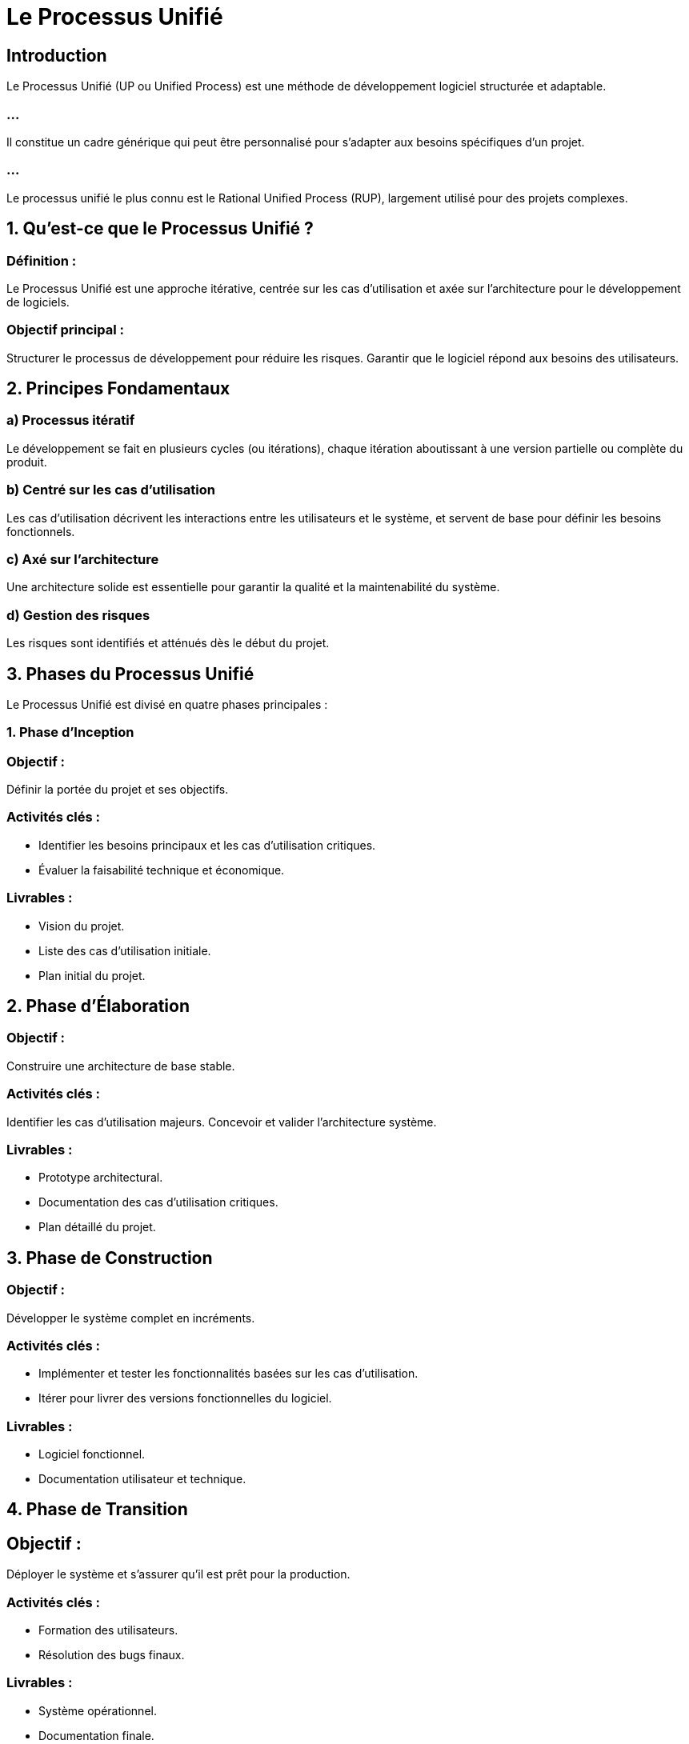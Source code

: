 = Le Processus Unifié
:revealjs_theme: beige
:source-highlighter: highlight.js
:icons: font


== Introduction

Le Processus Unifié (UP ou Unified Process) est une méthode de développement logiciel structurée et adaptable. 

=== ...

Il constitue un cadre générique qui peut être personnalisé pour s’adapter aux besoins spécifiques d'un projet. 

=== ...

Le processus unifié le plus connu est le Rational Unified Process (RUP), largement utilisé pour des projets complexes. 


== 1. Qu'est-ce que le Processus Unifié ?

=== Définition : 

Le Processus Unifié est une approche itérative, centrée sur les cas d'utilisation et axée sur l'architecture pour le développement de logiciels.

=== Objectif principal :

Structurer le processus de développement pour réduire les risques.
Garantir que le logiciel répond aux besoins des utilisateurs.

== 2. Principes Fondamentaux

=== a) Processus itératif

Le développement se fait en plusieurs cycles (ou itérations), chaque itération aboutissant à une version partielle ou complète du produit.

=== b) Centré sur les cas d'utilisation

Les cas d'utilisation décrivent les interactions entre les utilisateurs et le système, et servent de base pour définir les besoins fonctionnels.

=== c) Axé sur l'architecture

Une architecture solide est essentielle pour garantir la qualité et la maintenabilité du système.

=== d) Gestion des risques

Les risques sont identifiés et atténués dès le début du projet.

== 3. Phases du Processus Unifié

Le Processus Unifié est divisé en quatre phases principales :

=== 1. Phase d'Inception

=== Objectif : 

Définir la portée du projet et ses objectifs.

=== Activités clés :

* Identifier les besoins principaux et les cas d'utilisation critiques.
* Évaluer la faisabilité technique et économique.

=== Livrables :

* Vision du projet.
* Liste des cas d'utilisation initiale.
* Plan initial du projet.

== 2. Phase d'Élaboration

=== Objectif : 

Construire une architecture de base stable.

=== Activités clés :

Identifier les cas d'utilisation majeurs.
Concevoir et valider l'architecture système.

=== Livrables :

* Prototype architectural.
* Documentation des cas d'utilisation critiques.
* Plan détaillé du projet.

== 3. Phase de Construction

=== Objectif : 

Développer le système complet en incréments.

=== Activités clés :

* Implémenter et tester les fonctionnalités basées sur les cas d'utilisation.
* Itérer pour livrer des versions fonctionnelles du logiciel.

=== Livrables :

* Logiciel fonctionnel.
* Documentation utilisateur et technique.

== 4. Phase de Transition

== Objectif : 

Déployer le système et s'assurer qu'il est prêt pour la production.

=== Activités clés :

* Formation des utilisateurs.
* Résolution des bugs finaux.

=== Livrables :

* Système opérationnel.
* Documentation finale.

== 4. Discipline du Processus Unifié
Le Processus Unifié est structuré autour de neuf disciplines :

=== 1. Gestion des exigences

Identifier et documenter les besoins des utilisateurs.

=== 2. Analyse et conception

Traduire les exigences en une architecture technique.
=== 3. Implémentation

Développer le code source basé sur la conception.

=== 4. Tests

Vérifier que le système répond aux exigences et fonctionne comme prévu.

=== 5. Déploiement

Livrer le système à l'utilisateur final.

=== 6. Gestion de projet

Planifier, suivre et gérer le projet.

=== 7. Gestion de configuration

Gérer les versions et les modifications des artefacts du projet.

=== 8. Environnement

Définir les outils et technologies utilisés.

=== 9. Modélisation métier

Comprendre le domaine métier pour mieux définir les exigences.

== 5. Avantages du Processus Unifié

=== Réduction des risques : 

Grâce à l'identification précoce des problèmes et à l'architecture solide.

=== Flexibilité : 

Adaptable aux projets de différentes tailles.

=== Documentation complète : 

Favorise la traçabilité des exigences et des décisions.

=== Focus utilisateur : 

Assure que le logiciel répond aux besoins réels des utilisateurs.

== 6. Inconvénients du Processus Unifié

=== Complexité initiale : 

Peut être lourd pour des petits projets.

=== Nécessite une expertise : 

L'utilisation optimale du Processus Unifié demande une connaissance approfondie.

=== Temps et coût : 

Les phases initiales peuvent être longues et coûteuses.


== 7. RUP vs Processus Unifié

RUP (Rational Unified Process) est une implémentation spécifique et commerciale du Processus Unifié, proposée par Rational Software (maintenant propriété d'IBM).

=== Différences principales :

* RUP propose des modèles et des outils spécifiques.
* Le Processus Unifié est un cadre générique adaptable.

== 9. Cas d'Utilisation du Processus Unifié

* Grands projets logiciels complexes nécessitant une architecture robuste.

=== ...

* Projets avec des exigences changeantes, où une approche itérative est bénéfique.
* Environnements réglementés où la documentation complète est obligatoire.

== 10. Outils et Ressources

* Outils de Modélisation
* IBM Rational Software Architect.
* Enterprise Architect.

=== ...

* Visual Paradigm.

=== ....

* Documentation et Références

=== Livre clé : 

The Unified Software Development Process (Ivar Jacobson, Grady Booch, James Rumbaugh).









